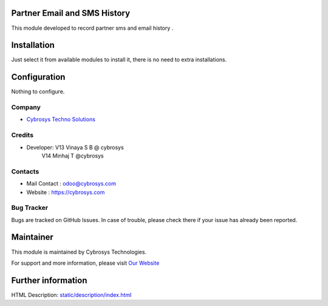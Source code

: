 .. image:: https://img.shields.io/badge/licence-AGPL--1-blue.svg
    :target: http://www.gnu.org/licenses/agpl-3.0-standalone.html
    :alt: License: AGPL-3

Partner Email and SMS History
=============================

This module developed to  record  partner sms and email history .

Installation
============

Just select it from available modules to install it, there is no need to extra installations.

Configuration
=============

Nothing to configure.

Company
-------
* `Cybrosys Techno Solutions <https://cybrosys.com/>`__

Credits
-------
* Developer: V13 Vinaya S B @ cybrosys
             V14 Minhaj T @cybrosys
Contacts
--------
* Mail Contact : odoo@cybrosys.com
* Website : https://cybrosys.com

Bug Tracker
-----------
Bugs are tracked on GitHub Issues. In case of trouble, please check there if your issue has already been reported.

Maintainer
==========
.. image:: https://cybrosys.com/images/logo.png
   :target: https://cybrosys.com

This module is maintained by Cybrosys Technologies.

For support and more information, please visit `Our Website <https://cybrosys.com/>`__

Further information
===================
HTML Description: `<static/description/index.html>`__



